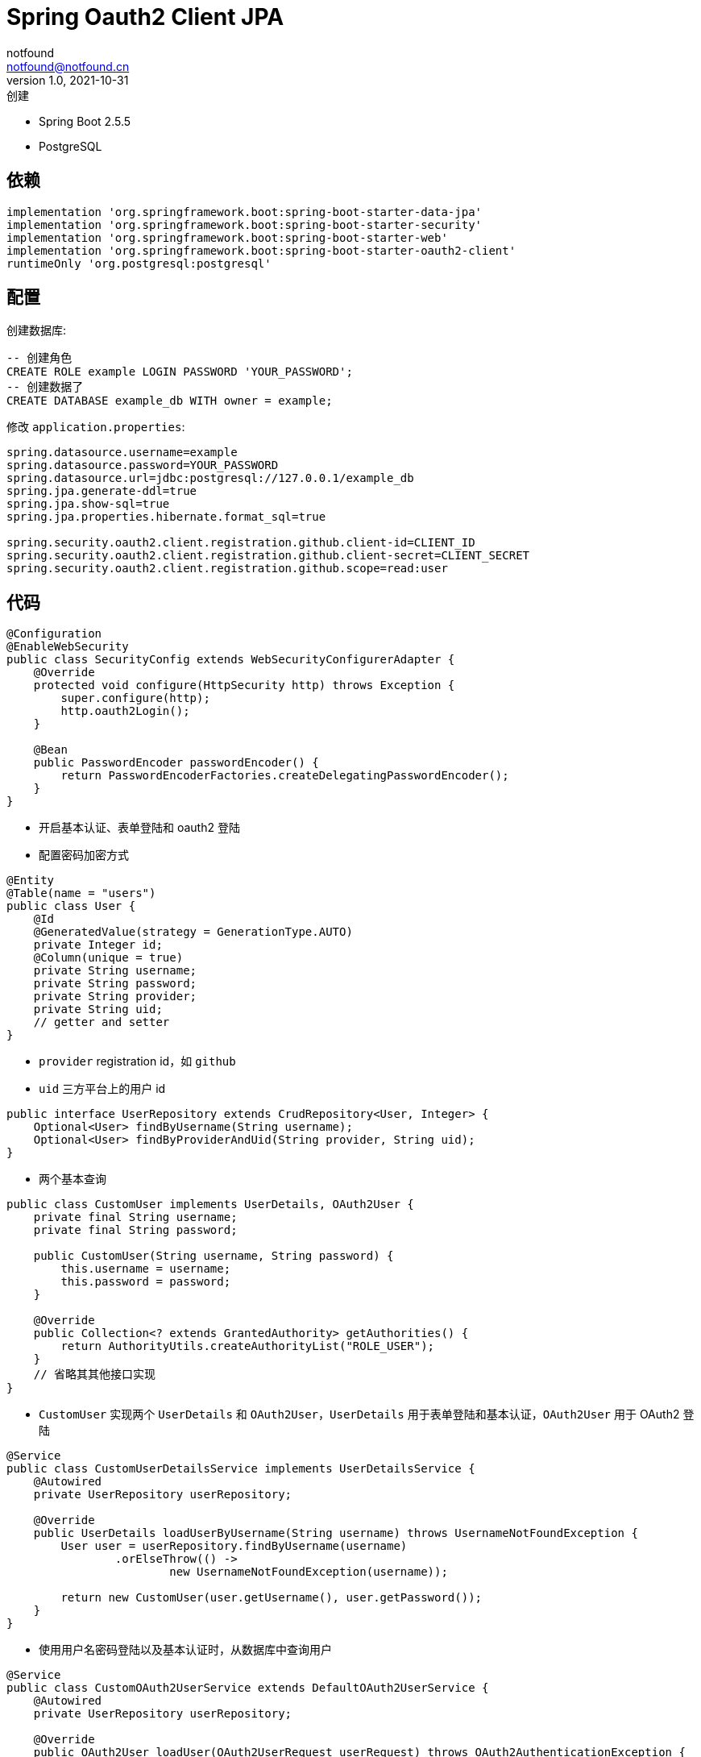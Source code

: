 = Spring Oauth2 Client JPA
notfound <notfound@notfound.cn>
1.0, 2021-10-31: 创建
:sectanchors:

:page-slug: spring-oauth2-client-jpa
:page-category: spring

* Spring Boot 2.5.5
* PostgreSQL

== 依赖

[source,gradle]
----
implementation 'org.springframework.boot:spring-boot-starter-data-jpa'
implementation 'org.springframework.boot:spring-boot-starter-security'
implementation 'org.springframework.boot:spring-boot-starter-web'
implementation 'org.springframework.boot:spring-boot-starter-oauth2-client'
runtimeOnly 'org.postgresql:postgresql'
----

== 配置

创建数据库:

[source,sql]
----
-- 创建角色
CREATE ROLE example LOGIN PASSWORD 'YOUR_PASSWORD';
-- 创建数据了
CREATE DATABASE example_db WITH owner = example;
----

修改 `application.properties`:

[source,properties]
----
spring.datasource.username=example
spring.datasource.password=YOUR_PASSWORD
spring.datasource.url=jdbc:postgresql://127.0.0.1/example_db
spring.jpa.generate-ddl=true
spring.jpa.show-sql=true
spring.jpa.properties.hibernate.format_sql=true

spring.security.oauth2.client.registration.github.client-id=CLIENT_ID
spring.security.oauth2.client.registration.github.client-secret=CLIENT_SECRET
spring.security.oauth2.client.registration.github.scope=read:user
----

== 代码

[source,java]
----
@Configuration
@EnableWebSecurity
public class SecurityConfig extends WebSecurityConfigurerAdapter {
    @Override
    protected void configure(HttpSecurity http) throws Exception {
        super.configure(http);
        http.oauth2Login();
    }

    @Bean
    public PasswordEncoder passwordEncoder() {
        return PasswordEncoderFactories.createDelegatingPasswordEncoder();
    }
}
----

* 开启基本认证、表单登陆和 oauth2 登陆
* 配置密码加密方式

[source,java]
----
@Entity
@Table(name = "users")
public class User {
    @Id
    @GeneratedValue(strategy = GenerationType.AUTO)
    private Integer id;
    @Column(unique = true)
    private String username;
    private String password;
    private String provider;
    private String uid;
    // getter and setter
}
----

* `provider` registration id，如 `github`
* `uid` 三方平台上的用户 id

[source,java]
----
public interface UserRepository extends CrudRepository<User, Integer> {
    Optional<User> findByUsername(String username);
    Optional<User> findByProviderAndUid(String provider, String uid);
}
----

* 两个基本查询

[source,java]
----
public class CustomUser implements UserDetails, OAuth2User {
    private final String username;
    private final String password;

    public CustomUser(String username, String password) {
        this.username = username;
        this.password = password;
    }

    @Override
    public Collection<? extends GrantedAuthority> getAuthorities() {
        return AuthorityUtils.createAuthorityList("ROLE_USER");
    }
    // 省略其其他接口实现
}
----

* `CustomUser` 实现两个 `UserDetails` 和 `OAuth2User`，`UserDetails` 用于表单登陆和基本认证，`OAuth2User` 用于 OAuth2 登陆

[source,java]
----
@Service
public class CustomUserDetailsService implements UserDetailsService {
    @Autowired
    private UserRepository userRepository;

    @Override
    public UserDetails loadUserByUsername(String username) throws UsernameNotFoundException {
        User user = userRepository.findByUsername(username)
                .orElseThrow(() ->
                        new UsernameNotFoundException(username));

        return new CustomUser(user.getUsername(), user.getPassword());
    }
}
----

* 使用用户名密码登陆以及基本认证时，从数据库中查询用户

[source,java]
----
@Service
public class CustomOAuth2UserService extends DefaultOAuth2UserService {
    @Autowired
    private UserRepository userRepository;

    @Override
    public OAuth2User loadUser(OAuth2UserRequest userRequest) throws OAuth2AuthenticationException {
        OAuth2User oAuth2User = super.loadUser(userRequest);

        String provider = userRequest.getClientRegistration().getRegistrationId();
        String uid = oAuth2User.getName();

        User user = userRepository.findByProviderAndUid(provider, uid).orElse(null);
        if (user != null)
            return new CustomUser(user.getUsername(), user.getPassword());

        Authentication authentication = SecurityContextHolder.getContext().getAuthentication();
        if (authentication == null)
            throw new OAuth2AuthenticationException("error");

        Object principal = authentication.getPrincipal();
        if (!(principal instanceof CustomUser))
            throw new OAuth2AuthenticationException("error");

        user = userRepository.findByUsername(((CustomUser) principal).getUsername()).get();
        if (user.getProvider() != null || user.getUid() != null)
            throw new OAuth2AuthenticationException("error");

        user.setProvider(provider);
        user.setUid(uid);
        userRepository.save(user);

        return new CustomUser(user.getUsername(), user.getPassword());
    }
}
----

* OAuth2 登陆，访问 URL http://localhost:8080/oauth2/authorization/github 时：
** 账号已经绑定，直接登陆
** 账号未绑定且已经登陆，绑定账号并登陆

== 参考

* https://spring.io/guides/tutorials/spring-boot-oauth2/
